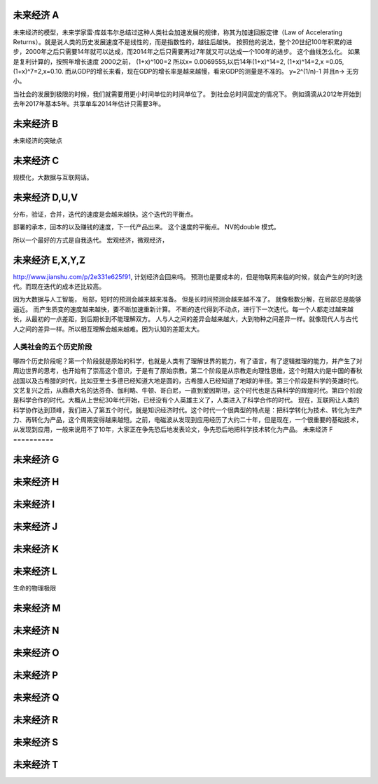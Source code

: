 未来经济 A
===========

未来经济的模型，未来学家雷·库兹韦尔总结过这种人类社会加速发展的规律，称其为加速回报定律（Law of Accelerating Returns）。就是说人类的历史发展速度不是线性的，而是指数性的，越往后越快。
按照他的说法，整个20世纪100年积累的进步，2000年之后只需要14年就可以达成，而2014年之后只需要再过7年就又可以达成一个100年的进步。
这个曲线怎么化。
如果是复利计算的，按照年增长速度 2000之前， (1+x)^100=2 所以x= 0.0069555,以后14年(1+x)^14=2, (1+x)^14=2,x =0.05, (1+x)^7=2,x=0.10. 而从GDP的增长来看，现在GDP的增长率是越来越慢，看来GDP的测量是不准的。 y=2^(1/n)-1 并且n-> 无穷小。

当社会的发展到极限的时候，我们就需要用更小时间单位的时间单位了。 到社会总时间固定的情况下。 例如滴滴从2012年开始到去年2017年基本5年。共享单车2014年估计只需要3年。 

未来经济 B
==========

未来经济的突破点



未来经济 C
===========

规模化，大数据与互联网话。

未来经济 D,U,V
==============

分布，验证，合并，迭代的速度是会越来越快。这个迭代的平衡点。

部署的承本，回本的以及赚钱的速度，下一代产品出来。 这个速度的平衡点。 NV的double 模式。

所以一个最好的方式是自我迭代。
宏观经济，微观经济，


未来经济 E,X,Y,Z
================

http://www.jianshu.com/p/2e331e625f91, 计划经济会回来吗。
预测也是要成本的，但是物联网来临的时候，就会产生的时时迭代。而现在迭代的成本还比较高。

因为大数据与人工智能， 局部，短时的预测会越来越来准备。 但是长时间预测会越来越不准了。
就像极数分解，在局部总是能够逼近。 
而产生质变的速度越来越快，要不断加速重新计算。
不断的迭代得到不动点，进行下一次迭代。每一个人都走过越来越长，从最初的一点差距，到后期长到不能理解双方。
人与人之间的差异会越来越大，大到物种之间差异一样。就像现代人与古代人之间的差异一样。所以相互理解会越来越难。因为认知的差距太大。


人类社会的五个历史阶段
----------------------

哪四个历史阶段呢？第一个阶段就是原始的科学，也就是人类有了理解世界的能力，有了语言，有了逻辑推理的能力，并产生了对周边世界的思考，也开始有了崇高这个意识，于是有了原始宗教。第二个阶段是从宗教走向理性思维，这个时期大约是中国的春秋战国以及古希腊的时代，比如亚里士多德已经知道大地是圆的，古希腊人已经知道了地球的半径。第三个阶段是科学的英雄时代。文艺复兴之后，从鼎鼎大名的达芬奇、伽利略、牛顿、哥白尼，一直到爱因斯坦，这个时代也是古典科学的辉煌时代。第四个阶段是科学合作的时代。大概从上世纪30年代开始，已经没有个人英雄主义了，人类进入了科学合作的时代。
现在，互联网让人类的科学协作达到顶峰，我们进入了第五个时代，就是知识经济时代。这个时代一个很典型的特点是：把科学转化为技术、转化为生产力、再转化为产品，这个周期变得越来越短。之前，电磁波从发现到应用经历了大约二十年，但是现在，一个很重要的基础技术，从发现到应用，一般来说用不了10年，大家正在争先恐后地发表论文，争先恐后地把科学技术转化为产品。
未来经济 F
==========

未来经济 G
==========

未来经济 H
==========

未来经济 I
==========

未来经济 J
==========

未来经济 K
===========

未来经济 L
===========

生命的物理极限

未来经济 M
==========

未来经济  N
===========

未来经济 O
==========

未来经济 P
==========

未来经济 Q
==========

未来经济 R
==========

未来经济 S
==========

未来经济 T
==========


